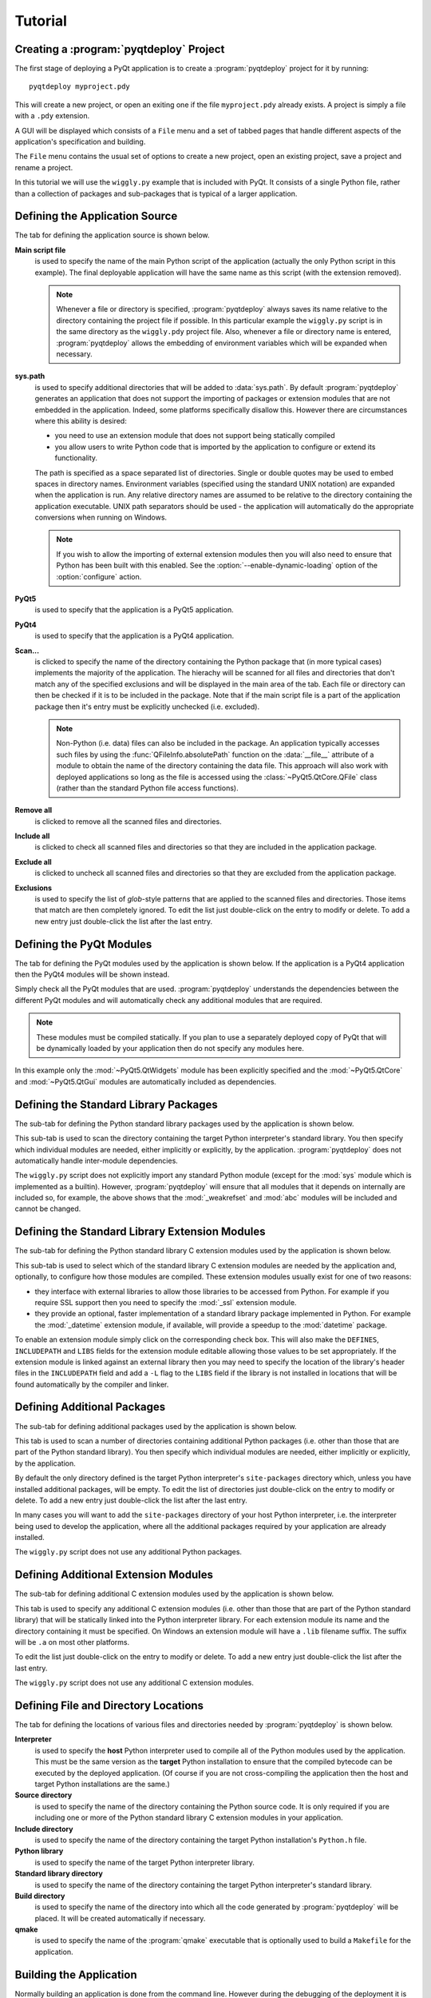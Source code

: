 Tutorial
========

Creating a :program:`pyqtdeploy` Project
----------------------------------------

The first stage of deploying a PyQt application is to create a
:program:`pyqtdeploy` project for it by running::

    pyqtdeploy myproject.pdy

This will create a new project, or open an exiting one if the file
``myproject.pdy`` already exists.  A project is simply a file with a ``.pdy``
extension.

A GUI will be displayed which consists of a ``File`` menu and a set of tabbed
pages that handle different aspects of the application's specification and
building.

The ``File`` menu contains the usual set of options to create a new project,
open an existing project, save a project and rename a project.

In this tutorial we will use the ``wiggly.py`` example that is included with
PyQt.  It consists of a single Python file, rather than a collection of
packages and sub-packages that is typical of a larger application.


Defining the Application Source
-------------------------------

The tab for defining the application source is shown below.

.. image:: /images/application_source_tab.png
    :align: center

**Main script file**
    is used to specify the name of the main Python script of the application
    (actually the only Python script in this example).  The final deployable
    application will have the same name as this script (with the extension
    removed).

    .. note::
        Whenever a file or directory is specified, :program:`pyqtdeploy` always
        saves its name relative to the directory containing the project file if
        possible.  In this particular example the ``wiggly.py`` script is in
        the same directory as the ``wiggly.pdy`` project file.  Also, whenever
        a file or directory name is entered, :program:`pyqtdeploy` allows the
        embedding of environment variables which will be expanded when
        necessary.

**sys.path**
    is used to specify additional directories that will be added to
    :data:`sys.path`.  By default :program:`pyqtdeploy` generates an
    application that does not support the importing of packages or extension
    modules that are not embedded in the application.  Indeed, some platforms
    specifically disallow this.  However there are circumstances where this
    ability is desired:

    - you need to use an extension module that does not support being
      statically compiled

    - you allow users to write Python code that is imported by the application
      to configure or extend its functionality.

    The path is specified as a space separated list of directories.  Single or
    double quotes may be used to embed spaces in directory names.  Environment
    variables (specified using the standard UNIX notation) are expanded when
    the application is run.  Any relative directory names are assumed to be
    relative to the directory containing the application executable.  UNIX path
    separators should be used - the application will automatically do the
    appropriate conversions when running on Windows.

    .. note::
        If you wish to allow the importing of external extension modules then
        you will also need to ensure that Python has been built with this
        enabled.  See the :option:`--enable-dynamic-loading` option of the
        :option:`configure` action.

**PyQt5**
    is used to specify that the application is a PyQt5 application.

**PyQt4**
    is used to specify that the application is a PyQt4 application.

**Scan...**
    is clicked to specify the name of the directory containing the Python
    package that (in more typical cases) implements the majority of the
    application.  The hierachy will be scanned for all files and directories
    that don't match any of the specified exclusions and will be displayed in
    the main area of the tab.  Each file or directory can then be checked if it
    is to be included in the package.  Note that if the main script file is a
    part of the application package then it's entry must be explicitly
    unchecked (i.e. excluded).

    .. note::
        Non-Python (i.e. data) files can also be included in the package.  An
        application typically accesses such files by using the
        :func:`QFileInfo.absolutePath` function on the :data:`__file__`
        attribute of a module to obtain the name of the directory containing
        the data file.  This approach will also work with deployed applications
        so long as the file is accessed using the :class:`~PyQt5.QtCore.QFile`
        class (rather than the standard Python file access functions).

**Remove all**
    is clicked to remove all the scanned files and directories.

**Include all**
    is clicked to check all scanned files and directories so that they are
    included in the application package.

**Exclude all**
    is clicked to uncheck all scanned files and directories so that they are
    excluded from the application package.

**Exclusions**
    is used to specify the list of *glob*-style patterns that are applied to
    the scanned files and directories.  Those items that match are then
    completely ignored.  To edit the list just double-click on the entry to
    modify or delete.  To add a new entry just double-click the list after the
    last entry.


Defining the PyQt Modules
-------------------------

The tab for defining the PyQt modules used by the application is shown below.
If the application is a PyQt4 application then the PyQt4 modules will be shown
instead.

.. image:: /images/pyqt_modules_tab.png
    :align: center

Simply check all the PyQt modules that are used.  :program:`pyqtdeploy`
understands the dependencies between the different PyQt modules and will
automatically check any additional modules that are required.

.. note::
    These modules must be compiled statically.  If you plan to use a separately
    deployed copy of PyQt that will be dynamically loaded by your application
    then do not specify any modules here.

In this example only the :mod:`~PyQt5.QtWidgets` module has been explicitly
specified and the :mod:`~PyQt5.QtCore` and :mod:`~PyQt5.QtGui` modules are
automatically included as dependencies.


Defining the Standard Library Packages
--------------------------------------

The sub-tab for defining the Python standard library packages used by the
application is shown below.

.. image:: /images/stdlib_packages_tab.png
    :align: center

This sub-tab is used to scan the directory containing the target Python
interpreter's standard library.  You then specify which individual modules are
needed, either implicitly or explicitly, by the application.
:program:`pyqtdeploy` does not automatically handle inter-module dependencies.

The ``wiggly.py`` script does not explicitly import any standard Python module
(except for the :mod:`sys` module which is implemented as a builtin).  However,
:program:`pyqtdeploy` will ensure that all modules that it depends on
internally are included so, for example, the above shows that the
:mod:`_weakrefset` and :mod:`abc` modules will be included and cannot be
changed.


Defining the Standard Library Extension Modules
-----------------------------------------------

The sub-tab for defining the Python standard library C extension modules used
by the application is shown below.

.. image:: /images/stdlib_extension_modules_tab.png
    :align: center

This sub-tab is used to select which of the standard library C extension
modules are needed by the application and, optionally, to configure how those
modules are compiled.  These extension modules usually exist for one of two
reasons:

- they interface with external libraries to allow those libraries to be
  accessed from Python.  For example if you require SSL support then you need
  to specify the :mod:`_ssl` extension module.

- they provide an optional, faster implementation of a standard library package
  implemented in Python.  For example the :mod:`_datetime` extension module, if
  available, will provide a speedup to the :mod:`datetime` package.

To enable an extension module simply click on the corresponding check box.
This will also make the ``DEFINES``, ``INCLUDEPATH`` and ``LIBS`` fields for
the extension module editable allowing those values to be set appropriately.
If the extension module is linked against an external library then you may need
to specify the location of the library's header files in the ``INCLUDEPATH``
field and add a ``-L`` flag to the ``LIBS`` field if the library is not
installed in locations that will be found automatically by the compiler and
linker.


Defining Additional Packages
----------------------------

The sub-tab for defining additional packages used by the application is shown
below.

.. image:: /images/other_packages_tab.png
    :align: center

This tab is used to scan a number of directories containing additional Python
packages (i.e. other than those that are part of the Python standard library).
You then specify which individual modules are needed, either implicitly or
explicitly, by the application.

By default the only directory defined is the target Python interpreter's
``site-packages`` directory which, unless you have installed additional
packages, will be empty.  To edit the list of directories just double-click on
the entry to modify or delete.  To add a new entry just double-click the list
after the last entry.

In many cases you will want to add the ``site-packages`` directory of your host
Python interpreter, i.e. the interpreter being used to develop the application,
where all the additional packages required by your application are already
installed.

The ``wiggly.py`` script does not use any additional Python packages.


Defining Additional Extension Modules
-------------------------------------

The sub-tab for defining additional C extension modules used by the application
is shown below.

.. image:: /images/other_extension_modules_tab.png
    :align: center

This tab is used to specify any additional C extension modules (i.e. other than
those that are part of the Python standard library) that will be statically
linked into the Python interpreter library.  For each extension module its name
and the directory containing it must be specified.  On Windows an extension
module will have a ``.lib`` filename suffix.  The suffix will be ``.a`` on most
other platforms.

To edit the list just double-click on the entry to modify or delete.  To add a
new entry just double-click the list after the last entry.

The ``wiggly.py`` script does not use any additional C extension modules.


Defining File and Directory Locations
-------------------------------------

The tab for defining the locations of various files and directories needed by
:program:`pyqtdeploy` is shown below.

.. image:: /images/locations_tab.png
    :align: center

**Interpreter**
    is used to specify the **host** Python interpreter used to compile all of
    the Python modules used by the application.  This must be the same version
    as the **target** Python installation to ensure that the compiled bytecode
    can be executed by the deployed application.  (Of course if you are not
    cross-compiling the application then the host and target Python
    installations are the same.)

**Source directory**
    is used to specify the name of the directory containing the Python source
    code.  It is only required if you are including one or more of the Python
    standard library C extension modules in your application.

**Include directory**
    is used to specify the name of the directory containing the target Python
    installation's ``Python.h`` file.

**Python library**
    is used to specify the name of the target Python interpreter library.

**Standard library directory**
    is used to specify the name of the directory containing the target Python
    interpreter's standard library.

**Build directory**
    is used to specify the name of the directory into which all the code
    generated by :program:`pyqtdeploy` will be placed.  It will be created
    automatically if necessary.

**qmake**
    is used to specify the name of the :program:`qmake` executable that is
    optionally used to build a ``Makefile`` for the application.


Building the Application
------------------------

Normally building an application is done from the command line.  However during
the debugging of the deployment it is convenient to be able to complete the
whole build process (generating code, running :program:`qmake`, running
:program:`make` and running the final application executable) from within the
GUI.  In particular it is useful if you are using trial and error to work out
which Python standard library modules need to be included.

The tab for building the application is shown below.

.. image:: /images/build_tab.png
    :align: center

The main area of the tab shows the output of the various stages of the build.

**Build**
    is clicked to build the application.  The application code and
    :program:`qmake` ``.pro`` file will be generated in the build directory.
    What else is done depends on the additional build steps that have been
    specified.

**No asserts**
    is clicked to specify that all ``assert`` statements should be removed from
    frozen Python code.

**No docstrings**
    is clicked to specify that all docstrings should be removed from frozen
    Python code.

**Clean before building**
    is clicked to specify that the build directory is deleted and recreated
    before starting a new build.

**Capture console output**
    is clicked to specify that ``console`` is always added to the ``CONFIG``
    variable in the generated ``.pro`` file.  This is only useful on Windows
    and ensures that, even for a GUI application, tracebacks (e.g. about
    missing modules) are captured and displayed.

**Verbose output**
    is clicked specify that additional information is displayed during the
    build process.

**Run qmake**
    is clicked to specify that :program:`qmake` will be run after generating
    the application code.  If this is disabled the later build steps will be
    disabled automatically.

**Run make**
    is clicked to specify that :program:`make` (or :program:`nmake` on Windows)
    will be run after running :program:`qmake`.  The earlier build steps will
    be enabled automatically.  If this is disabled the later build steps will
    be disabled automatically.

**Run application**
    is clicked to specify that the application executable will be run after
    running :program:`make`.  The earlier build steps will be enabled
    automatically.

    .. note::
        This only makes sense if you are building natively and not
        cross-compiling.


Creating a Deployable Package
-----------------------------

Assuming you have built the application code and the :program:`qmake` ``.pro``
file, the build directory will now contain the source of (as far as
:program:`qmake` is concerned) a Qt based C++ application.  To convert this
into a deployable application you must follow the appropriate Qt documentation
for compiling and packaging for your target platform.

For desktop platforms this is probably as simple as running :program:`qmake`
followed by :program:`make` (or :program:`nmake` on Windows).

.. note::
    Make sure the version of :program:`qmake` used is the same as the one used
    to build PyQt.

For mobile platforms this will be considerably more complicated.
